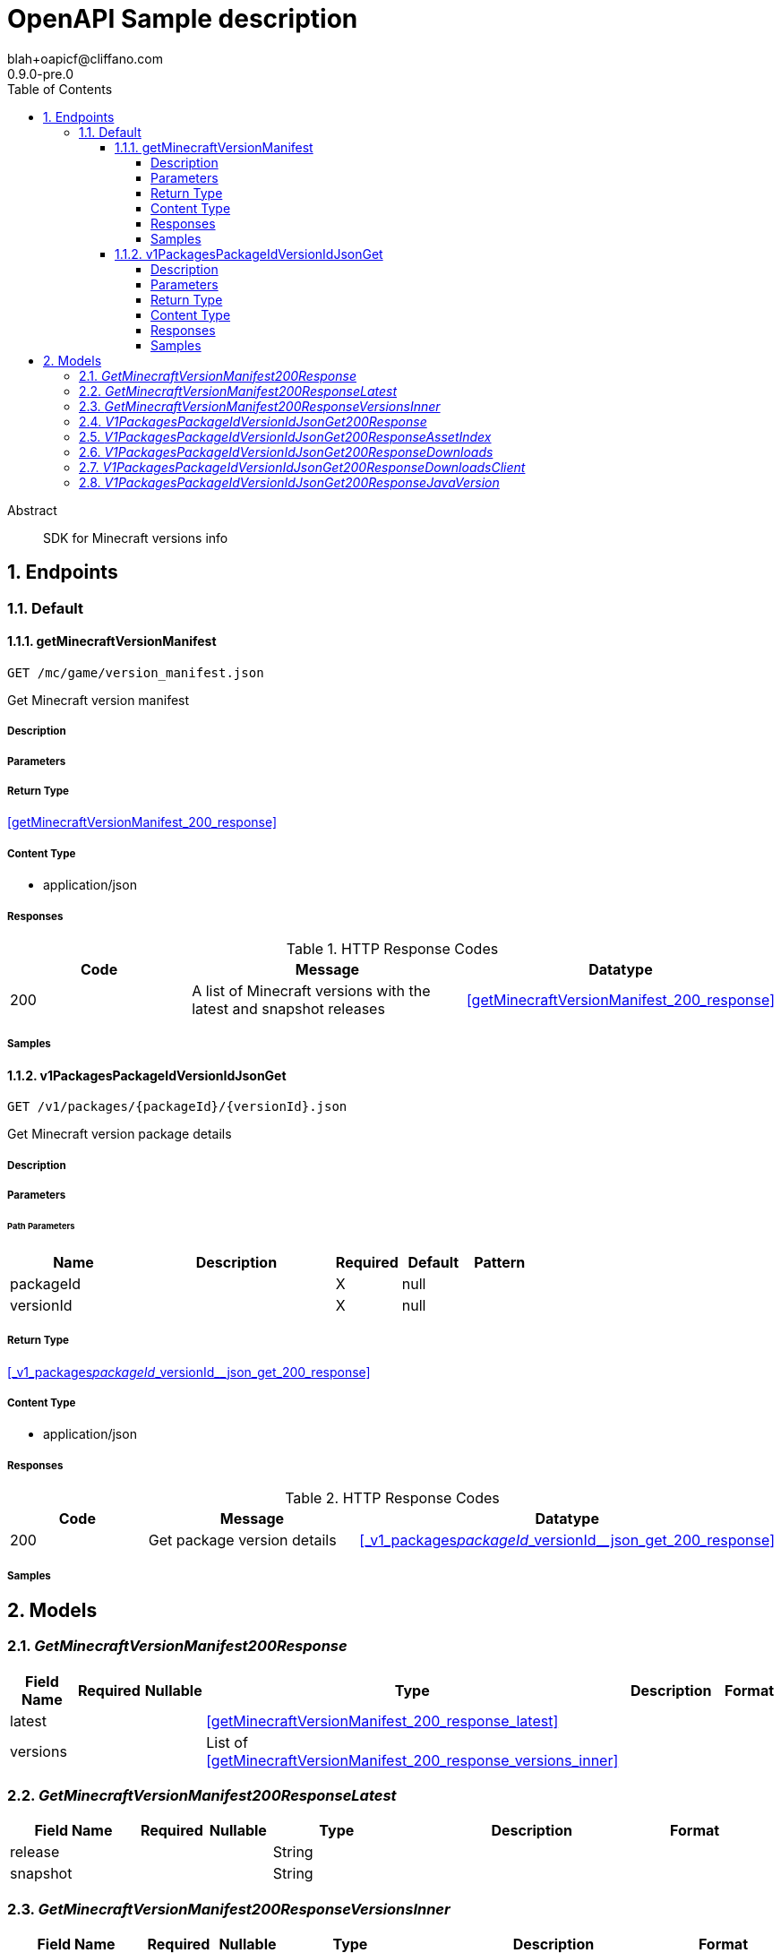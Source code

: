 = OpenAPI Sample description
blah+oapicf@cliffano.com
0.9.0-pre.0
:toc: left
:numbered:
:toclevels: 4
:source-highlighter: highlightjs
:keywords: openapi, rest, OpenAPI Sample description
:specDir: 
:snippetDir: 
:generator-template: v1 2019-12-20
:info-url: https://github.com/oapicf/minecraft-versions
:app-name: OpenAPI Sample description

[abstract]
.Abstract
SDK for Minecraft versions info


// markup not found, no include::{specDir}intro.adoc[opts=optional]



== Endpoints


[.Default]
=== Default


[.getMinecraftVersionManifest]
==== getMinecraftVersionManifest

`GET /mc/game/version_manifest.json`

Get Minecraft version manifest

===== Description




// markup not found, no include::{specDir}mc/game/version_manifest.json/GET/spec.adoc[opts=optional]



===== Parameters







===== Return Type

<<getMinecraftVersionManifest_200_response>>


===== Content Type

* application/json

===== Responses

.HTTP Response Codes
[cols="2,3,1"]
|===
| Code | Message | Datatype


| 200
| A list of Minecraft versions with the latest and snapshot releases
|  <<getMinecraftVersionManifest_200_response>>

|===

===== Samples


// markup not found, no include::{snippetDir}mc/game/version_manifest.json/GET/http-request.adoc[opts=optional]


// markup not found, no include::{snippetDir}mc/game/version_manifest.json/GET/http-response.adoc[opts=optional]



// file not found, no * wiremock data link :mc/game/version_manifest.json/GET/GET.json[]


ifdef::internal-generation[]
===== Implementation

// markup not found, no include::{specDir}mc/game/version_manifest.json/GET/implementation.adoc[opts=optional]


endif::internal-generation[]


[.v1PackagesPackageIdVersionIdJsonGet]
==== v1PackagesPackageIdVersionIdJsonGet

`GET /v1/packages/{packageId}/{versionId}.json`

Get Minecraft version package details

===== Description




// markup not found, no include::{specDir}v1/packages/\{packageId\}/\{versionId\}.json/GET/spec.adoc[opts=optional]



===== Parameters

====== Path Parameters

[cols="2,3,1,1,1"]
|===
|Name| Description| Required| Default| Pattern

| packageId
|  
| X
| null
| 

| versionId
|  
| X
| null
| 

|===






===== Return Type

<<_v1_packages__packageId___versionId__json_get_200_response>>


===== Content Type

* application/json

===== Responses

.HTTP Response Codes
[cols="2,3,1"]
|===
| Code | Message | Datatype


| 200
| Get package version details
|  <<_v1_packages__packageId___versionId__json_get_200_response>>

|===

===== Samples


// markup not found, no include::{snippetDir}v1/packages/\{packageId\}/\{versionId\}.json/GET/http-request.adoc[opts=optional]


// markup not found, no include::{snippetDir}v1/packages/\{packageId\}/\{versionId\}.json/GET/http-response.adoc[opts=optional]



// file not found, no * wiremock data link :v1/packages/{packageId}/{versionId}.json/GET/GET.json[]


ifdef::internal-generation[]
===== Implementation

// markup not found, no include::{specDir}v1/packages/\{packageId\}/\{versionId\}.json/GET/implementation.adoc[opts=optional]


endif::internal-generation[]


[#models]
== Models


[#GetMinecraftVersionManifest200Response]
=== _GetMinecraftVersionManifest200Response_ 




[.fields-GetMinecraftVersionManifest200Response]
[cols="2,1,1,2,4,1"]
|===
| Field Name| Required| Nullable | Type| Description | Format

| latest
| 
| 
| <<getMinecraftVersionManifest_200_response_latest>>    
| 
|     

| versions
| 
| 
|   List   of <<getMinecraftVersionManifest_200_response_versions_inner>>
| 
|     

|===



[#GetMinecraftVersionManifest200ResponseLatest]
=== _GetMinecraftVersionManifest200ResponseLatest_ 




[.fields-GetMinecraftVersionManifest200ResponseLatest]
[cols="2,1,1,2,4,1"]
|===
| Field Name| Required| Nullable | Type| Description | Format

| release
| 
| 
|   String  
| 
|     

| snapshot
| 
| 
|   String  
| 
|     

|===



[#GetMinecraftVersionManifest200ResponseVersionsInner]
=== _GetMinecraftVersionManifest200ResponseVersionsInner_ 




[.fields-GetMinecraftVersionManifest200ResponseVersionsInner]
[cols="2,1,1,2,4,1"]
|===
| Field Name| Required| Nullable | Type| Description | Format

| id
| 
| 
|   String  
| 
|     

| type
| 
| 
|   String  
| 
|     

| url
| 
| 
|   String  
| 
|     

| time
| 
| 
|   Date  
| 
| date-time    

| releaseTime
| 
| 
|   Date  
| 
| date-time    

|===



[#V1PackagesPackageIdVersionIdJsonGet200Response]
=== _V1PackagesPackageIdVersionIdJsonGet200Response_ 




[.fields-V1PackagesPackageIdVersionIdJsonGet200Response]
[cols="2,1,1,2,4,1"]
|===
| Field Name| Required| Nullable | Type| Description | Format

| version
| 
| 
|   String  
| 
|     

| assetIndex
| 
| 
| <<_v1_packages__packageId___versionId__json_get_200_response_assetIndex>>    
| 
|     

| assets
| 
| 
|   Integer  
| 
|     

| complianceLevel
| 
| 
|   Integer  
| 
|     

| downloads
| 
| 
| <<_v1_packages__packageId___versionId__json_get_200_response_downloads>>    
| 
|     

| id
| 
| 
|   String  
| 
|     

| javaVersion
| 
| 
| <<_v1_packages__packageId___versionId__json_get_200_response_javaVersion>>    
| 
|     

| mainClass
| 
| 
|   String  
| 
|     

| minimumLauncherVersion
| 
| 
|   Integer  
| 
|     

| time
| 
| 
|   Date  
| 
| date-time    

| releaseTime
| 
| 
|   Date  
| 
| date-time    

| type
| 
| 
|   String  
| 
|     

|===



[#V1PackagesPackageIdVersionIdJsonGet200ResponseAssetIndex]
=== _V1PackagesPackageIdVersionIdJsonGet200ResponseAssetIndex_ 




[.fields-V1PackagesPackageIdVersionIdJsonGet200ResponseAssetIndex]
[cols="2,1,1,2,4,1"]
|===
| Field Name| Required| Nullable | Type| Description | Format

| id
| 
| 
|   String  
| 
|     

| sha1
| 
| 
|   String  
| 
|     

| size
| 
| 
|   Integer  
| 
|     

| totalSize
| 
| 
|   Integer  
| 
|     

| url
| 
| 
|   String  
| 
|     

|===



[#V1PackagesPackageIdVersionIdJsonGet200ResponseDownloads]
=== _V1PackagesPackageIdVersionIdJsonGet200ResponseDownloads_ 




[.fields-V1PackagesPackageIdVersionIdJsonGet200ResponseDownloads]
[cols="2,1,1,2,4,1"]
|===
| Field Name| Required| Nullable | Type| Description | Format

| client
| 
| 
| <<_v1_packages__packageId___versionId__json_get_200_response_downloads_client>>    
| 
|     

| client_mappings
| 
| 
| <<_v1_packages__packageId___versionId__json_get_200_response_downloads_client>>    
| 
|     

| server
| 
| 
| <<_v1_packages__packageId___versionId__json_get_200_response_downloads_client>>    
| 
|     

| server_mappings
| 
| 
| <<_v1_packages__packageId___versionId__json_get_200_response_downloads_client>>    
| 
|     

|===



[#V1PackagesPackageIdVersionIdJsonGet200ResponseDownloadsClient]
=== _V1PackagesPackageIdVersionIdJsonGet200ResponseDownloadsClient_ 




[.fields-V1PackagesPackageIdVersionIdJsonGet200ResponseDownloadsClient]
[cols="2,1,1,2,4,1"]
|===
| Field Name| Required| Nullable | Type| Description | Format

| sha1
| 
| 
|   String  
| 
|     

| size
| 
| 
|   Integer  
| 
|     

| url
| 
| 
|   String  
| 
|     

|===



[#V1PackagesPackageIdVersionIdJsonGet200ResponseJavaVersion]
=== _V1PackagesPackageIdVersionIdJsonGet200ResponseJavaVersion_ 




[.fields-V1PackagesPackageIdVersionIdJsonGet200ResponseJavaVersion]
[cols="2,1,1,2,4,1"]
|===
| Field Name| Required| Nullable | Type| Description | Format

| component
| 
| 
|   String  
| 
|     

| majorVersion
| 
| 
|   Integer  
| 
|     

|===



